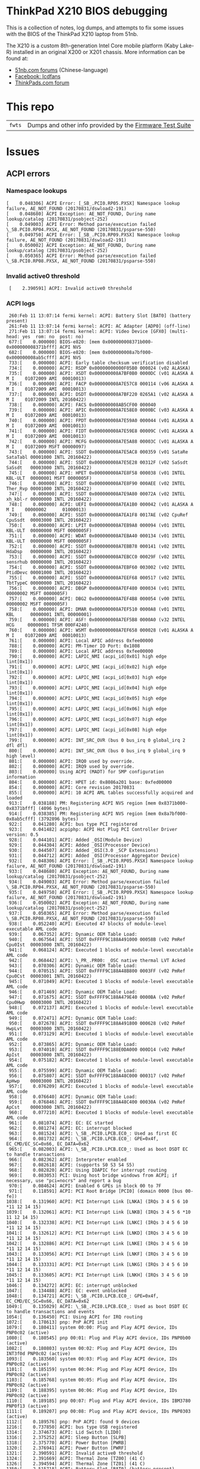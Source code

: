 * ThinkPad X210 BIOS debugging

This is a collection of notes, log dumps, and attempts to fix some issues with
the BIOS of the ThinkPad X210 laptop from 51nb.

The X210 is a custom 8th-generation Intel Core mobile platform (Kaby Lake-R)
installed in an original X200 or X201 chassis. More information can be found at:

- [[https://forum.51nb.com/forum.php?mod=forumdisplay&fid=117&page=1][51nb.com forums]] (Chinese-language)
- [[https://www.facebook.com/lcdfans/][Facebook: lcdfans]]
- [[https://forum.thinkpads.com/viewforum.php?f=80][ThinkPads.com forum]]

* This repo

| ~fwts~ | Dumps and other info provided by the [[https://wiki.ubuntu.com/FirmwareTestSuite][Firmware Test Suite]] |

* Issues

** ACPI errors
*** Namespace lookups
#+BEGIN_EXAMPLE
 [    0.048306] ACPI Error: [_SB_.PCI0.RP05.PXSX] Namespace lookup failure, AE_NOT_FOUND (20170831/dswload2-191)
 [    0.048680] ACPI Exception: AE_NOT_FOUND, During name lookup/catalog (20170831/psobject-252)
 [    0.049003] ACPI Error: Method parse/execution failed \_SB.PCI0.RP04.PXSX, AE_NOT_FOUND (20170831/psparse-550)
 [    0.049750] ACPI Error: [_SB_.PCI0.RP09.PXSX] Namespace lookup failure, AE_NOT_FOUND (20170831/dswload2-191)
 [    0.050002] ACPI Exception: AE_NOT_FOUND, During name lookup/catalog (20170831/psobject-252)
 [    0.050365] ACPI Error: Method parse/execution failed \_SB.PCI0.RP08.PXSX, AE_NOT_FOUND (20170831/psparse-550)
#+END_EXAMPLE
*** Invalid active0 threshold
:  [    2.390591] ACPI: Invalid active0 threshold

*** ACPI logs

#+BEGIN_EXAMPLE
     260:Feb 11 13:07:14 fermi kernel: ACPI: Battery Slot [BAT0] (battery present)
     261:Feb 11 13:07:14 fermi kernel: ACPI: AC Adapter [ADP0] (off-line)
     271:Feb 11 13:07:14 fermi kernel: ACPI: Video Device [GFX0] (multi-head: yes  rom: no  post: no)
     677:[    0.000000] BIOS-e820: [mem 0x000000008371b000-0x000000008371bfff] ACPI NVS
     682:[    0.000000] BIOS-e820: [mem 0x000000008a7bf000-0x000000008ab5cfff] ACPI NVS
     733:[    0.000000] ACPI: Early table checksum verification disabled
     734:[    0.000000] ACPI: RSDP 0x00000000000F05B0 000024 (v02 ALASKA)
     735:[    0.000000] ACPI: XSDT 0x000000008A7BF0B0 0000DC (v01 ALASKA A M I    01072009 AMI  00010013)
     736:[    0.000000] ACPI: FACP 0x000000008A7E57C8 000114 (v06 ALASKA A M I    01072009 AMI  00010013)
     737:[    0.000000] ACPI: DSDT 0x000000008A7BF220 0265A1 (v02 ALASKA A M I    01072009 INTL 20160422)
     738:[    0.000000] ACPI: FACS 0x000000008AB5CF00 000040
     739:[    0.000000] ACPI: APIC 0x000000008A7E58E0 0000BC (v03 ALASKA A M I    01072009 AMI  00010013)
     740:[    0.000000] ACPI: FPDT 0x000000008A7E59A0 000044 (v01 ALASKA A M I    01072009 AMI  00010013)
     741:[    0.000000] ACPI: FIDT 0x000000008A7E59E8 00009C (v01 ALASKA A M I    01072009 AMI  00010013)
     742:[    0.000000] ACPI: MCFG 0x000000008A7E5A88 00003C (v01 ALASKA A M I    01072009 MSFT 00000097)
     743:[    0.000000] ACPI: SSDT 0x000000008A7E5AC8 000359 (v01 SataRe SataTabl 00001000 INTL 20160422)
     744:[    0.000000] ACPI: SSDT 0x000000008A7E5E28 00312F (v02 SaSsdt SaSsdt   00003000 INTL 20160422)
     745:[    0.000000] ACPI: HPET 0x000000008A7E8F58 000038 (v01 INTEL  KBL-ULT  00000001 MSFT 0000005F)
     746:[    0.000000] ACPI: SSDT 0x000000008A7E8F90 000AEE (v02 INTEL  Ther_Rvp 00001000 INTL 20160422)
     747:[    0.000000] ACPI: SSDT 0x000000008A7E9A80 00072A (v02 INTEL  xh_kbl-r 00000000 INTL 20160422)
     748:[    0.000000] ACPI: UEFI 0x000000008A7EA1B0 000042 (v01 ALASKA A M I    00000002      01000013)
     749:[    0.000000] ACPI: SSDT 0x000000008A7EA1F8 0017AE (v02 CpuRef CpuSsdt  00003000 INTL 20160422)
     750:[    0.000000] ACPI: LPIT 0x000000008A7EB9A8 000094 (v01 INTEL  KBL-ULT  00000000 MSFT 0000005F)
     751:[    0.000000] ACPI: WDAT 0x000000008A7EBA40 000134 (v01 INTEL  KBL-ULT  00000000 MSFT 0000005F)
     752:[    0.000000] ACPI: SSDT 0x000000008A7EBB78 000141 (v02 INTEL  HdaDsp   00000000 INTL 20160422)
     753:[    0.000000] ACPI: SSDT 0x000000008A7EBCC0 00029F (v02 INTEL  sensrhub 00000000 INTL 20160422)
     754:[    0.000000] ACPI: SSDT 0x000000008A7EBF60 003002 (v02 INTEL  PtidDevc 00001000 INTL 20160422)
     755:[    0.000000] ACPI: SSDT 0x000000008A7EEF68 000517 (v02 INTEL  TbtTypeC 00000000 INTL 20160422)
     756:[    0.000000] ACPI: DBGP 0x000000008A7EF480 000034 (v01 INTEL           00000002 MSFT 0000005F)
     757:[    0.000000] ACPI: DBG2 0x000000008A7EF4B8 000054 (v00 INTEL           00000002 MSFT 0000005F)
     758:[    0.000000] ACPI: DMAR 0x000000008A7EF510 0000A8 (v01 INTEL  KBL      00000001 INTL 00000001)
     759:[    0.000000] ACPI: ASF! 0x000000008A7EF5B8 0000A0 (v32 INTEL   HCG     00000001 TFSM 000F4240)
     760:[    0.000000] ACPI: WSMT 0x000000008A7EF658 000028 (v01 ALASKA A M I    01072009 AMI  00010013)
     761:[    0.000000] ACPI: Local APIC address 0xfee00000
     788:[    0.000000] ACPI: PM-Timer IO Port: 0x1808
     789:[    0.000000] ACPI: Local APIC address 0xfee00000
     790:[    0.000000] ACPI: LAPIC_NMI (acpi_id[0x01] high edge lint[0x1])
     791:[    0.000000] ACPI: LAPIC_NMI (acpi_id[0x02] high edge lint[0x1])
     792:[    0.000000] ACPI: LAPIC_NMI (acpi_id[0x03] high edge lint[0x1])
     793:[    0.000000] ACPI: LAPIC_NMI (acpi_id[0x04] high edge lint[0x1])
     794:[    0.000000] ACPI: LAPIC_NMI (acpi_id[0x05] high edge lint[0x1])
     795:[    0.000000] ACPI: LAPIC_NMI (acpi_id[0x06] high edge lint[0x1])
     796:[    0.000000] ACPI: LAPIC_NMI (acpi_id[0x07] high edge lint[0x1])
     797:[    0.000000] ACPI: LAPIC_NMI (acpi_id[0x08] high edge lint[0x1])
     799:[    0.000000] ACPI: INT_SRC_OVR (bus 0 bus_irq 0 global_irq 2 dfl dfl)
     800:[    0.000000] ACPI: INT_SRC_OVR (bus 0 bus_irq 9 global_irq 9 high level)
     801:[    0.000000] ACPI: IRQ0 used by override.
     802:[    0.000000] ACPI: IRQ9 used by override.
     803:[    0.000000] Using ACPI (MADT) for SMP configuration information
     804:[    0.000000] ACPI: HPET id: 0x8086a201 base: 0xfed00000
     854:[    0.000000] ACPI: Core revision 20170831
     855:[    0.000000] ACPI: 10 ACPI AML tables successfully acquired and loaded
     913:[    0.038188] PM: Registering ACPI NVS region [mem 0x8371b000-0x8371bfff] (4096 bytes)
     914:[    0.038385] PM: Registering ACPI NVS region [mem 0x8a7bf000-0x8ab5cfff] (3792896 bytes)
     922:[    0.041280] ACPI: bus type PCI registered
     923:[    0.041482] acpiphp: ACPI Hot Plug PCI Controller Driver version: 0.5
     928:[    0.044101] ACPI: Added _OSI(Module Device)
     929:[    0.044304] ACPI: Added _OSI(Processor Device)
     930:[    0.044507] ACPI: Added _OSI(3.0 _SCP Extensions)
     931:[    0.044712] ACPI: Added _OSI(Processor Aggregator Device)
     932:[    0.048306] ACPI Error: [_SB_.PCI0.RP05.PXSX] Namespace lookup failure, AE_NOT_FOUND (20170831/dswload2-191)
     933:[    0.048680] ACPI Exception: AE_NOT_FOUND, During name lookup/catalog (20170831/psobject-252)
     934:[    0.049003] ACPI Error: Method parse/execution failed \_SB.PCI0.RP04.PXSX, AE_NOT_FOUND (20170831/psparse-550)
     935:[    0.049750] ACPI Error: [_SB_.PCI0.RP09.PXSX] Namespace lookup failure, AE_NOT_FOUND (20170831/dswload2-191)
     936:[    0.050002] ACPI Exception: AE_NOT_FOUND, During name lookup/catalog (20170831/psobject-252)
     937:[    0.050365] ACPI Error: Method parse/execution failed \_SB.PCI0.RP08.PXSX, AE_NOT_FOUND (20170831/psparse-550)
     938:[    0.052240] ACPI: Executed 47 blocks of module-level executable AML code
     939:[    0.067352] ACPI: Dynamic OEM Table Load:
     940:[    0.067564] ACPI: SSDT 0xFFFF9C188A491000 00058B (v02 PmRef  Cpu0Ist  00003000 INTL 20160422)
     941:[    0.068124] ACPI: Executed 1 blocks of module-level executable AML code
     942:[    0.068442] ACPI: \_PR_.PR00: _OSC native thermal LVT Acked
     943:[    0.070306] ACPI: Dynamic OEM Table Load:
     944:[    0.070515] ACPI: SSDT 0xFFFF9C188A48B800 0003FF (v02 PmRef  Cpu0Cst  00003001 INTL 20160422)
     945:[    0.071049] ACPI: Executed 1 blocks of module-level executable AML code
     946:[    0.071469] ACPI: Dynamic OEM Table Load:
     947:[    0.071675] ACPI: SSDT 0xFFFF9C188A479E40 0000BA (v02 PmRef  Cpu0Hwp  00003000 INTL 20160422)
     948:[    0.072137] ACPI: Executed 1 blocks of module-level executable AML code
     949:[    0.072471] ACPI: Dynamic OEM Table Load:
     950:[    0.072678] ACPI: SSDT 0xFFFF9C188A491800 000628 (v02 PmRef  HwpLvt   00003000 INTL 20160422)
     951:[    0.073129] ACPI: Executed 1 blocks of module-level executable AML code
     952:[    0.073865] ACPI: Dynamic OEM Table Load:
     953:[    0.074010] ACPI: SSDT 0xFFFF9C188E0DA000 000D14 (v02 PmRef  ApIst    00003000 INTL 20160422)
     954:[    0.075182] ACPI: Executed 1 blocks of module-level executable AML code
     955:[    0.075599] ACPI: Dynamic OEM Table Load:
     956:[    0.075807] ACPI: SSDT 0xFFFF9C188A48C000 000317 (v02 PmRef  ApHwp    00003000 INTL 20160422)
     957:[    0.076209] ACPI: Executed 1 blocks of module-level executable AML code
     958:[    0.076640] ACPI: Dynamic OEM Table Load:
     959:[    0.076846] ACPI: SSDT 0xFFFF9C188A48C400 00030A (v02 PmRef  ApCst    00003000 INTL 20160422)
     960:[    0.077210] ACPI: Executed 1 blocks of module-level executable AML code
     961:[    0.081074] ACPI: EC: EC started
     962:[    0.081274] ACPI: EC: interrupt blocked
     963:[    0.081524] ACPI: \_SB_.PCI0.LPCB.EC0_: Used as first EC
     964:[    0.081732] ACPI: \_SB_.PCI0.LPCB.EC0_: GPE=0x4f, EC_CMD/EC_SC=0x66, EC_DATA=0x62
     965:[    0.082003] ACPI: \_SB_.PCI0.LPCB.EC0_: Used as boot DSDT EC to handle transactions
     966:[    0.082362] ACPI: Interpreter enabled
     967:[    0.082618] ACPI: (supports S0 S3 S4 S5)
     968:[    0.082820] ACPI: Using IOAPIC for interrupt routing
     969:[    0.083053] PCI: Using host bridge windows from ACPI; if necessary, use "pci=nocrs" and report a bug
     970:[    0.084624] ACPI: Enabled 6 GPEs in block 00 to 7F
     971:[    0.118591] ACPI: PCI Root Bridge [PCI0] (domain 0000 [bus 00-fe])
    1038:[    0.131960] ACPI: PCI Interrupt Link [LNKA] (IRQs 3 4 5 6 10 *11 12 14 15)
    1039:[    0.132061] ACPI: PCI Interrupt Link [LNKB] (IRQs 3 4 5 6 *10 11 12 14 15)
    1040:[    0.132338] ACPI: PCI Interrupt Link [LNKC] (IRQs 3 4 5 6 10 *11 12 14 15)
    1041:[    0.132612] ACPI: PCI Interrupt Link [LNKD] (IRQs 3 4 5 6 10 *11 12 14 15)
    1042:[    0.132886] ACPI: PCI Interrupt Link [LNKE] (IRQs 3 4 5 6 10 *11 12 14 15)
    1043:[    0.133056] ACPI: PCI Interrupt Link [LNKF] (IRQs 3 4 5 6 10 *11 12 14 15)
    1044:[    0.133331] ACPI: PCI Interrupt Link [LNKG] (IRQs 3 4 5 6 10 *11 12 14 15)
    1045:[    0.133605] ACPI: PCI Interrupt Link [LNKH] (IRQs 3 4 5 6 10 *11 12 14 15)
    1046:[    0.134272] ACPI: EC: interrupt unblocked
    1047:[    0.134488] ACPI: EC: event unblocked
    1048:[    0.134721] ACPI: \_SB_.PCI0.LPCB.EC0_: GPE=0x4f, EC_CMD/EC_SC=0x66, EC_DATA=0x62
    1049:[    0.135029] ACPI: \_SB_.PCI0.LPCB.EC0_: Used as boot DSDT EC to handle transactions and events
    1054:[    0.136450] PCI: Using ACPI for IRQ routing
    1072:[    0.178613] pnp: PnP ACPI init
    1079:[    0.180411] system 00:00: Plug and Play ACPI device, IDs PNP0c02 (active)
    1080:[    0.180545] pnp 00:01: Plug and Play ACPI device, IDs PNP0b00 (active)
    1082:[    0.180803] system 00:02: Plug and Play ACPI device, IDs INT3f0d PNP0c02 (active)
    1093:[    0.183560] system 00:03: Plug and Play ACPI device, IDs PNP0c02 (active)
    1101:[    0.185159] system 00:04: Plug and Play ACPI device, IDs PNP0c02 (active)
    1103:[    0.185768] system 00:05: Plug and Play ACPI device, IDs PNP0c02 (active)
    1109:[    0.188395] system 00:06: Plug and Play ACPI device, IDs PNP0c02 (active)
    1110:[    0.189185] pnp 00:07: Plug and Play ACPI device, IDs IBM3780 PNP0f13 (active)
    1111:[    0.189207] pnp 00:08: Plug and Play ACPI device, IDs PNP0303 (active)
    1112:[    0.189576] pnp: PnP ACPI: found 9 devices
    1216:[    0.737850] ACPI: bus type USB registered
    1314:[    2.374673] ACPI: Lid Switch [LID0]
    1316:[    2.375252] ACPI: Sleep Button [SLPB]
    1318:[    2.375770] ACPI: Power Button [PWRB]
    1320:[    2.376941] ACPI: Power Button [PWRF]
    1321:[    2.390591] ACPI: Invalid active0 threshold
    1324:[    2.391669] ACPI: Thermal Zone [TZ00] (41 C)
    1326:[    2.394594] ACPI: Thermal Zone [TZ01] (41 C)
    1350:[    2.515718] ACPI: Battery Slot [BAT0] (battery present)
    1351:[    2.516125] ACPI: AC Adapter [ADP0] (off-line)
    1361:[    2.566057] ACPI: Video Device [GFX0] (multi-head: yes  rom: no  post: no)
#+END_EXAMPLE

*** Notes
 - [[https://blog.fpmurphy.com/2014/12/decompiling-acpi-tables.html][Decompiling ACPI Tables]]
 - [[https://wiki.ubuntu.com/Kernel/Reference/ACPITricksAndTips][ACPI Tips and Tricks]]
 - [[https://www.kernel.org/doc/Documentation/acpi/debug.txt][Kernel: ACPI Debug Output]]
 - /sys/firmware/acpi/tables: DSDT

** NULL devices

: [    2.390965] (NULL device *): hwmon_device_register() is deprecated. Please convert the driver to use hwmon_device_register_with_info().

** USB PM
: [    0.762662] usb: port power management may be unreliable

*** USB logs

#+BEGIN_EXAMPLE
     368:Feb 11 13:07:19 fermi kernel: usb 1-8: new full-speed USB device number 5 using xhci_hcd
     369:Feb 11 13:07:19 fermi kernel: usb 1-8: New USB device found, idVendor=8087, idProduct=07dc
     370:Feb 11 13:07:19 fermi kernel: usb 1-8: New USB device strings: Mfr=0, Product=0, SerialNumber=0
     377:Feb 11 13:07:19 fermi kernel: input: Integrated Camera: Integrated C as /devices/pci0000:00/0000:00:14.0/usb1/1-7/1-7:1.0/input/input26
     378:Feb 11 13:07:19 fermi kernel: usbcore: registered new interface driver uvcvideo
     379:Feb 11 13:07:19 fermi kernel: USB Video Class driver (1.1.1)
     386:Feb 11 13:07:19 fermi kernel: usbcore: registered new interface driver btusb
    1216:[    0.737850] ACPI: bus type USB registered
    1217:[    0.738216] usbcore: registered new interface driver usbfs
    1218:[    0.738561] usbcore: registered new interface driver hub
    1219:[    0.738915] usbcore: registered new device driver usb
    1229:[    0.751734] xhci_hcd 0000:00:14.0: new USB bus registered, assigned bus number 1
    1232:[    0.753624] usb usb1: New USB device found, idVendor=1d6b, idProduct=0002
    1233:[    0.753811] usb usb1: New USB device strings: Mfr=3, Product=2, SerialNumber=1
    1234:[    0.754180] usb usb1: Product: xHCI Host Controller
    1235:[    0.754367] usb usb1: Manufacturer: Linux 4.15.2 xhci-hcd
    1236:[    0.754548] usb usb1: SerialNumber: 0000:00:14.0
    1237:[    0.754863] hub 1-0:1.0: USB hub found
    1240:[    0.756189] xhci_hcd 0000:00:14.0: new USB bus registered, assigned bus number 2
    1241:[    0.756523] usb usb2: New USB device found, idVendor=1d6b, idProduct=0003
    1242:[    0.756709] usb usb2: New USB device strings: Mfr=3, Product=2, SerialNumber=1
    1243:[    0.757058] usb usb2: Product: xHCI Host Controller
    1244:[    0.757245] usb usb2: Manufacturer: Linux 4.15.2 xhci-hcd
    1246:[    0.761615] usb usb2: SerialNumber: 0000:00:14.0
    1247:[    0.761934] hub 2-0:1.0: USB hub found
    1249:[    0.762662] usb: port power management may be unreliable
    1254:[    1.081210] usb 1-3: new full-speed USB device number 2 using xhci_hcd
    1255:[    1.208374] usb 1-3: New USB device found, idVendor=147e, idProduct=2016
    1256:[    1.208563] usb 1-3: New USB device strings: Mfr=1, Product=2, SerialNumber=0
    1257:[    1.208750] usb 1-3: Product: Biometric Coprocessor
    1258:[    1.208929] usb 1-3: Manufacturer: UPEK
    1259:[    1.323211] usb 1-6: new full-speed USB device number 3 using xhci_hcd
    1261:[    1.451731] usb 1-6: New USB device found, idVendor=1050, idProduct=0407
    1262:[    1.451919] usb 1-6: New USB device strings: Mfr=1, Product=2, SerialNumber=0
    1263:[    1.452112] usb 1-6: Product: Yubikey 4 OTP+U2F+CCID
    1264:[    1.452291] usb 1-6: Manufacturer: Yubico
    1266:[    1.460275] usbcore: registered new interface driver usbhid
    1267:[    1.460458] usbhid: USB HID core driver
    1268:[    1.461103] input: Yubico Yubikey 4 OTP+U2F+CCID as /devices/pci0000:00/0000:00:14.0/usb1/1-6/1-6:1.0/0003:1050:0407.0001/input/input4
    1269:[    1.513116] hid-generic 0003:1050:0407.0001: input,hidraw0: USB HID v1.10 Keyboard [Yubico Yubikey 4 OTP+U2F+CCID] on usb-0000:00:14.0-6/input0
    1270:[    1.513535] hid-generic 0003:1050:0407.0002: hiddev96,hidraw1: USB HID v1.10 Device [Yubico Yubikey 4 OTP+U2F+CCID] on usb-0000:00:14.0-6/input1
    1271:[    1.567192] usb 1-7: new high-speed USB device number 4 using xhci_hcd
    1272:[    1.699214] usb 1-7: New USB device found, idVendor=17ef, idProduct=4816
    1273:[    1.699403] usb 1-7: New USB device strings: Mfr=1, Product=2, SerialNumber=0
    1274:[    1.699590] usb 1-7: Product: Integrated Camera
    1275:[    1.699768] usb 1-7: Manufacturer: Chicony Electronics Co., Ltd.
    1396:[    7.250196] usb 1-8: new full-speed USB device number 5 using xhci_hcd
    1397:[    7.377835] usb 1-8: New USB device found, idVendor=8087, idProduct=07dc
    1398:[    7.377857] usb 1-8: New USB device strings: Mfr=0, Product=0, SerialNumber=0
    1405:[    7.401186] input: Integrated Camera: Integrated C as /devices/pci0000:00/0000:00:14.0/usb1/1-7/1-7:1.0/input/input26
    1406:[    7.401288] usbcore: registered new interface driver uvcvideo
    1407:[    7.401314] USB Video Class driver (1.1.1)
    1414:[    7.407855] usbcore: registered new interface driver btusb
#+END_EXAMPLE

** Webcam

#+BEGIN_EXAMPLE
 [    7.400987] uvcvideo 1-7:1.0: Entity type for entity Extension 3 was not initialized!
 [    7.401039] uvcvideo 1-7:1.0: Entity type for entity Processing 2 was not initialized!
 [    7.401077] uvcvideo 1-7:1.0: Entity type for entity Camera 1 was not initialized!
#+END_EXAMPLE

** NVME ASPM is disabled

#+BEGIN_EXAMPLE
03:00.0 Non-Volatile memory controller [0108]: Intel Corporation Device [8086:f1a6] (rev 03) (prog-if 02 [NVM Express])
	Subsystem: Intel Corporation Device [8086:390b]
	Control: I/O- Mem+ BusMaster+ SpecCycle- MemWINV- VGASnoop- ParErr- Stepping- SERR- FastB2B- DisINTx+
	Status: Cap+ 66MHz- UDF- FastB2B- ParErr- DEVSEL=fast >TAbort- <TAbort- <MAbort- >SERR- <PERR- INTx-
	Latency: 0, Cache Line Size: 64 bytes
	Interrupt: pin A routed to IRQ 16
	NUMA node: 0
	Region 0: Memory at dfc00000 (64-bit, non-prefetchable) [size=16K]
	Capabilities: [40] Power Management version 3
		Flags: PMEClk- DSI- D1- D2- AuxCurrent=0mA PME(D0-,D1-,D2-,D3hot-,D3cold-)
		Status: D0 NoSoftRst- PME-Enable- DSel=0 DScale=0 PME-
	Capabilities: [50] MSI: Enable- Count=1/8 Maskable+ 64bit+
		Address: 0000000000000000  Data: 0000
		Masking: 00000000  Pending: 00000000
	Capabilities: [70] Express (v2) Endpoint, MSI 00
		DevCap:	MaxPayload 128 bytes, PhantFunc 0, Latency L0s unlimited, L1 unlimited
			ExtTag- AttnBtn- AttnInd- PwrInd- RBE+ FLReset+ SlotPowerLimit 25.000W
		DevCtl:	Report errors: Correctable+ Non-Fatal+ Fatal+ Unsupported+
			RlxdOrd+ ExtTag- PhantFunc- AuxPwr- NoSnoop- FLReset-
			MaxPayload 128 bytes, MaxReadReq 512 bytes
		DevSta:	CorrErr- UncorrErr- FatalErr- UnsuppReq- AuxPwr+ TransPend-
		LnkCap:	Port #0, Speed 8GT/s, Width x4, ASPM L1, Exit Latency L1 <8us
			ClockPM+ Surprise- LLActRep- BwNot- ASPMOptComp+
		LnkCtl:	ASPM Disabled; RCB 64 bytes Disabled- CommClk+
			ExtSynch- ClockPM+ AutWidDis- BWInt- AutBWInt-
		LnkSta:	Speed 8GT/s, Width x4, TrErr- Train- SlotClk+ DLActive- BWMgmt- ABWMgmt-
		DevCap2: Completion Timeout: Range ABCD, TimeoutDis+, LTR+, OBFF Not Supported
			 AtomicOpsCap: 32bit- 64bit- 128bitCAS-
		DevCtl2: Completion Timeout: 50us to 50ms, TimeoutDis-, LTR+, OBFF Disabled
			 AtomicOpsCtl: ReqEn-
		LnkCtl2: Target Link Speed: 8GT/s, EnterCompliance- SpeedDis-
			 Transmit Margin: Normal Operating Range, EnterModifiedCompliance- ComplianceSOS-
			 Compliance De-emphasis: -6dB
		LnkSta2: Current De-emphasis Level: -6dB, EqualizationComplete+, EqualizationPhase1+
			 EqualizationPhase2+, EqualizationPhase3+, LinkEqualizationRequest-
	Capabilities: [b0] MSI-X: Enable+ Count=16 Masked-
		Vector table: BAR=0 offset=00002000
		PBA: BAR=0 offset=00002100
	Capabilities: [100 v2] Advanced Error Reporting
		UESta:	DLP- SDES- TLP- FCP- CmpltTO- CmpltAbrt- UnxCmplt- RxOF- MalfTLP- ECRC- UnsupReq- ACSViol-
		UEMsk:	DLP- SDES- TLP- FCP- CmpltTO- CmpltAbrt- UnxCmplt- RxOF- MalfTLP- ECRC- UnsupReq- ACSViol-
		UESvrt:	DLP+ SDES+ TLP- FCP+ CmpltTO- CmpltAbrt- UnxCmplt- RxOF+ MalfTLP+ ECRC- UnsupReq- ACSViol-
		CESta:	RxErr- BadTLP- BadDLLP- Rollover- Timeout- NonFatalErr-
		CEMsk:	RxErr- BadTLP- BadDLLP- Rollover- Timeout- NonFatalErr+
		AERCap:	First Error Pointer: 00, ECRCGenCap+ ECRCGenEn- ECRCChkCap+ ECRCChkEn-
			MultHdrRecCap- MultHdrRecEn- TLPPfxPres- HdrLogCap-
		HeaderLog: 00000000 00000000 00000000 00000000
	Capabilities: [158 v1] #19
	Capabilities: [178 v1] Latency Tolerance Reporting
		Max snoop latency: 3145728ns
		Max no snoop latency: 3145728ns
	Capabilities: [180 v1] L1 PM Substates
		L1SubCap: PCI-PM_L1.2+ PCI-PM_L1.1+ ASPM_L1.2+ ASPM_L1.1+ L1_PM_Substates+
			  PortCommonModeRestoreTime=10us PortTPowerOnTime=10us
		L1SubCtl1: PCI-PM_L1.2- PCI-PM_L1.1- ASPM_L1.2- ASPM_L1.1-
			   T_CommonMode=0us LTR1.2_Threshold=0ns
		L1SubCtl2: T_PwrOn=44us
	Kernel driver in use: nvme
	Kernel modules: nvme
#+END_EXAMPLE

** Platform
#+BEGIN_EXAMPLE
 [    2.479620] platform regulatory.0: Direct firmware load for regulatory.db failed with error -2
#+END_EXAMPLE

** SATA controller does not resume after suspend

#+BEGIN_EXAMPLE
[ 1989.923809] ahci 0000:00:17.0: controller reset failed (0x80000001)
[ 1989.923813] dpm_run_callback(): pci_pm_resume+0x0/0xa0 returns -5
[ 1989.923820] PM: Device 0000:00:17.0 failed to resume async: error -5
#+END_EXAMPLE
